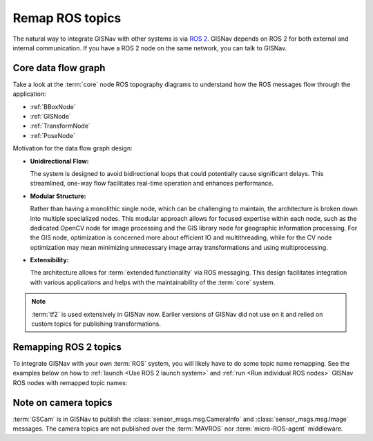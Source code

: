 Remap ROS topics
____________________________________________________
The natural way to integrate GISNav with other systems is via `ROS 2
<https://docs.ros.org/>`_. GISNav depends on ROS 2 for both external and
internal communication. If you have a ROS 2 node on the same network, you can
talk to GISNav.

Core data flow graph
^^^^^^^^^^^^^^^^^^^^^^^^^^^^^^^^^^^^^^^^^^^^^^^^^^^^
Take a look at the :term:`core` node ROS topography diagrams to understand
how the ROS messages flow through the application:

* :ref:`BBoxNode`
* :ref:`GISNode`
* :ref:`TransformNode`
* :ref:`PoseNode`

Motivation for the data flow graph design:

* **Unidirectional Flow:**

  The system is designed to avoid bidirectional loops that could potentially
  cause significant delays. This streamlined, one-way flow facilitates real-time
  operation and enhances performance.

* **Modular Structure:**

  Rather than having a monolithic single node, which can be challenging to
  maintain, the architecture is broken down into multiple specialized nodes.
  This modular approach allows for focused expertise within each node, such as
  the dedicated OpenCV node for image processing and the GIS library node for
  geographic information processing. For the GIS node, optimization is concerned
  more about efficient IO and multithreading, while for the CV node optimization
  may mean minimizing unnecessary image array transformations and using
  multiprocessing.

* **Extensibility:**

  The architecture allows for :term:`extended functionality` via ROS messaging.
  This design facilitates integration with various applications and helps with
  the maintainability of the :term:`core` system.

.. note::
    :term:`tf2` is used extensively in GISNav now. Earlier versions of GISNav
    did not use on it and relied on custom topics for publishing transformations.

.. mermaid::
    graph LR
        MAVROS -->|"NavSatFix"| BBoxNode
        MAVROS -->|"GimbalDeviceAttitudeStatus"| BBoxNode
        BBoxNode -->|"TransformStamped"| map_to_camera
        subgraph Core
            BBoxNode -->|"BoundingBox"| GISNode
            GISNode -->|"Image"| TransformNode
            TransformNode -->|"Image"| PoseNode
        end

        subgraph tf
            map_to_camera["map --> camera"]
            reference_to_world["reference --> world"]
            camera_to_world["camera --> world"]
        end

        GISNode -->|PointCloud2| MockGPSNode:::hidden

        TransformNode -->|"TransformStamped"| reference_to_world
        PoseNode -->|"TransformStamped"| camera_to_world
        gscam -->|"Image"| TransformNode

.. todo::

    * From BBoxNode, publish map to base_link and base_link to camera
      transformations separately to simplify implementation and reduce amount
      of maintained code.

Remapping ROS 2 topics
^^^^^^^^^^^^^^^^^^^^^^^^^^^^^^^^^^^^^^^^^^^^^^^^^^^^
To integrate GISNav with your own :term:`ROS` system, you will likely have to do
some topic name remapping. See the examples below on how to :ref:`launch
<Use ROS 2 launch system>` and :ref:`run <Run individual ROS nodes>` GISNav ROS
nodes with remapped topic names:

.. tab-set::

    .. tab-item:: ros2 launch
        :selected:

        The below diff is an example remapping for the camera topics for :class:`.TransformNode`:

        .. literalinclude:: ../../../../gisnav/launch/examples/base_camera_topic_remap.launch.py
            :diff: ../../../../gisnav/launch/base.launch.py
            :caption: Camera topic name remap in a launch file
            :language: python

        To launch the example base configuration with remapped topics:

        .. code-block:: bash
            :caption: Launch topic name remap configuration

            ros2 launch gisnav examples/base_camera_topic_remap.launch.py

    .. tab-item:: ros2 run

        The below command launches camera topics for :class:`.TransformNode`:

        .. code-block:: bash
            :caption: Camera topic name remapping example using ``ros2 run``

            cd ~/colcon_ws
            ros2 run gisnav transform_node --ros-args --log-level info \
                --params-file src/gisnav/launch/params/transform_node.yaml \
                 -r camera/camera_info:=camera_info \
                 -r camera/image_raw:=image

Note on camera topics
^^^^^^^^^^^^^^^^^^^^^^^^^^^^^^^^^^^^^^^^^^^^^^^^^^^^

:term:`GSCam` is in GISNav to publish the :class:`sensor_msgs.msg.CameraInfo`
and :class:`sensor_msgs.msg.Image` messages. The camera topics are not published
over the :term:`MAVROS` nor :term:`micro-ROS-agent` middleware.
